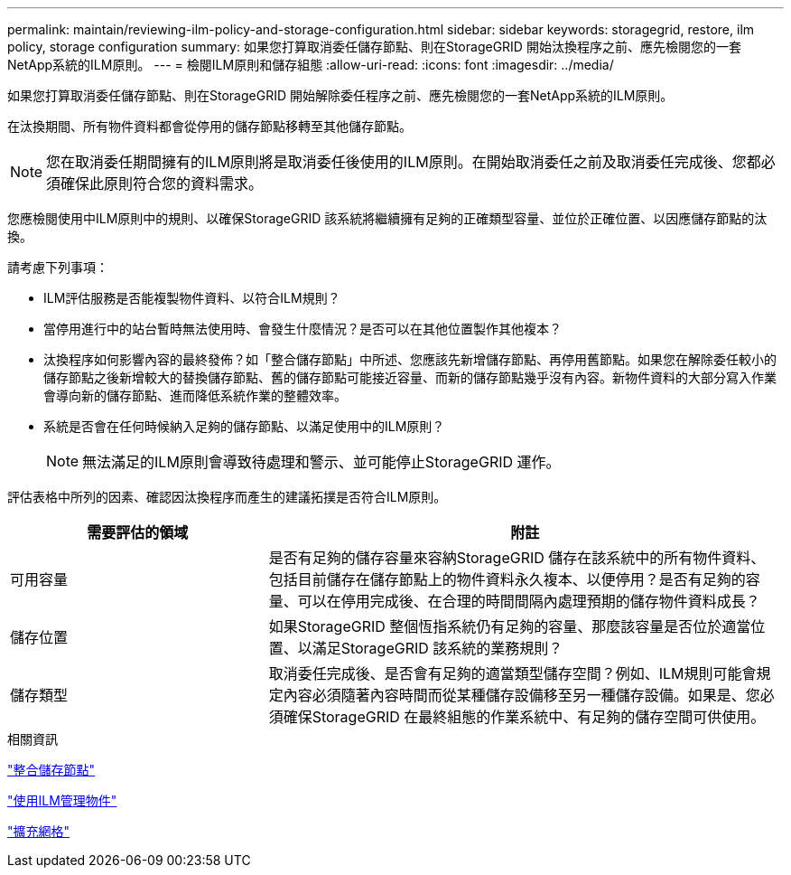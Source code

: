 ---
permalink: maintain/reviewing-ilm-policy-and-storage-configuration.html 
sidebar: sidebar 
keywords: storagegrid, restore, ilm policy, storage configuration 
summary: 如果您打算取消委任儲存節點、則在StorageGRID 開始汰換程序之前、應先檢閱您的一套NetApp系統的ILM原則。 
---
= 檢閱ILM原則和儲存組態
:allow-uri-read: 
:icons: font
:imagesdir: ../media/


[role="lead"]
如果您打算取消委任儲存節點、則在StorageGRID 開始解除委任程序之前、應先檢閱您的一套NetApp系統的ILM原則。

在汰換期間、所有物件資料都會從停用的儲存節點移轉至其他儲存節點。


NOTE: 您在取消委任期間擁有的ILM原則將是取消委任後使用的ILM原則。在開始取消委任之前及取消委任完成後、您都必須確保此原則符合您的資料需求。

您應檢閱使用中ILM原則中的規則、以確保StorageGRID 該系統將繼續擁有足夠的正確類型容量、並位於正確位置、以因應儲存節點的汰換。

請考慮下列事項：

* ILM評估服務是否能複製物件資料、以符合ILM規則？
* 當停用進行中的站台暫時無法使用時、會發生什麼情況？是否可以在其他位置製作其他複本？
* 汰換程序如何影響內容的最終發佈？如「整合儲存節點」中所述、您應該先新增儲存節點、再停用舊節點。如果您在解除委任較小的儲存節點之後新增較大的替換儲存節點、舊的儲存節點可能接近容量、而新的儲存節點幾乎沒有內容。新物件資料的大部分寫入作業會導向新的儲存節點、進而降低系統作業的整體效率。
* 系統是否會在任何時候納入足夠的儲存節點、以滿足使用中的ILM原則？
+

NOTE: 無法滿足的ILM原則會導致待處理和警示、並可能停止StorageGRID 運作。



評估表格中所列的因素、確認因汰換程序而產生的建議拓撲是否符合ILM原則。

[cols="1a,2a"]
|===
| 需要評估的領域 | 附註 


 a| 
可用容量
 a| 
是否有足夠的儲存容量來容納StorageGRID 儲存在該系統中的所有物件資料、 包括目前儲存在儲存節點上的物件資料永久複本、以便停用？是否有足夠的容量、可以在停用完成後、在合理的時間間隔內處理預期的儲存物件資料成長？



 a| 
儲存位置
 a| 
如果StorageGRID 整個恆指系統仍有足夠的容量、那麼該容量是否位於適當位置、以滿足StorageGRID 該系統的業務規則？



 a| 
儲存類型
 a| 
取消委任完成後、是否會有足夠的適當類型儲存空間？例如、ILM規則可能會規定內容必須隨著內容時間而從某種儲存設備移至另一種儲存設備。如果是、您必須確保StorageGRID 在最終組態的作業系統中、有足夠的儲存空間可供使用。

|===
.相關資訊
link:consolidating-storage-nodes.html["整合儲存節點"]

link:../ilm/index.html["使用ILM管理物件"]

link:../expand/index.html["擴充網格"]
